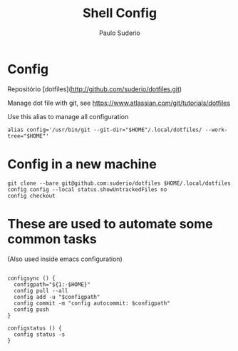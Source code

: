 #+TITLE: Shell Config
#+AUTHOR: Paulo Suderio

* Config

Repositório [dotfiles](http://github.com/suderio/dotfiles.git)

Manage dot file with git, see https://www.atlassian.com/git/tutorials/dotfiles

Use this alias to manage all configuration

#+begin_src shell
alias config='/usr/bin/git --git-dir="$HOME"/.local/dotfiles/ --work-tree="$HOME"'
#+end_src

* Config in a new machine

#+begin_src shell
git clone --bare git@github.com:suderio/dotfiles $HOME/.local/dotfiles
config config --local status.showUntrackedFiles no
config checkout
#+end_src

* These are used to automate some common tasks

  (Also used inside emacs configuration)
#+begin_src shell

configsync () {
  configpath="${1:-$HOME}"
  config pull --all 
  config add -u "$configpath"
  config commit -m "config autocommit: $configpath" 
  config push
}

configstatus () {
  config status -s
}
#+end_src
